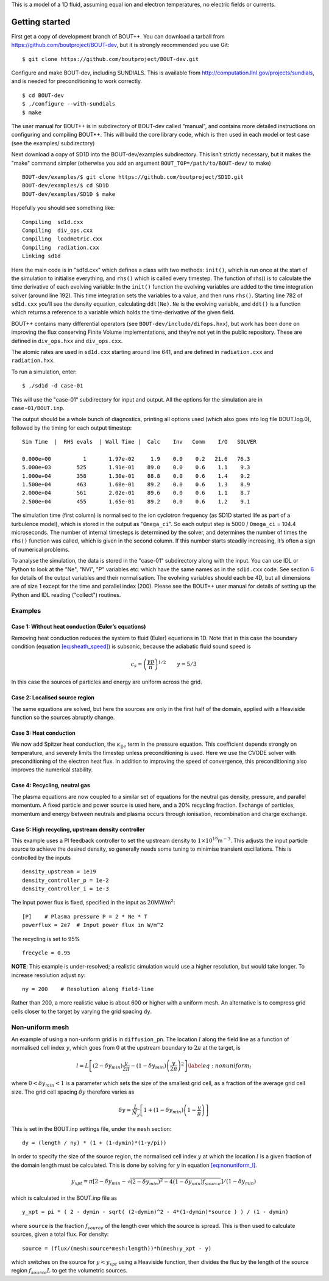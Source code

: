 This is a model of a 1D fluid, assuming equal ion and electron
temperatures, no electric fields or currents.

Getting started
===============

First get a copy of development branch of BOUT++. You can download a
tarball from https://github.com/boutproject/BOUT-dev, but it is strongly
recommended you use Git:

::

   $ git clone https://github.com/boutproject/BOUT-dev.git

Configure and make BOUT-dev, including SUNDIALS. This is available from
http://computation.llnl.gov/projects/sundials, and is needed for
preconditioning to work correctly.

::

   $ cd BOUT-dev
   $ ./configure --with-sundials
   $ make

The user manual for BOUT++ is in subdirectory of BOUT-dev called
"manual", and contains more detailed instructions on configuring and
compiling BOUT++. This will build the core library code, which is then
used in each model or test case (see the examples/ subdirectory)

Next download a copy of SD1D into the BOUT-dev/examples subdirectory.
This isn’t strictly necessary, but it makes the "make" command simpler
(otherwise you add an argument ``BOUT_TOP=/path/to/BOUT-dev/`` to make)

::

   BOUT-dev/examples/$ git clone https://github.com/boutproject/SD1D.git
   BOUT-dev/examples/$ cd SD1D
   BOUT-dev/examples/SD1D $ make

Hopefully you should see something like:

::

     Compiling  sd1d.cxx
     Compiling  div_ops.cxx
     Compiling  loadmetric.cxx
     Compiling  radiation.cxx
     Linking sd1d

Here the main code is in "sd1d.cxx" which defines a class with two
methods: ``init()``, which is run once at the start of the simulation to
initialise everything, and ``rhs()`` which is called every timestep. The
function of rhs() is to calculate the time derivative of each evolving
variable: In the ``init()`` function the evolving variables are added to
the time integration solver (around line 192). This time integration
sets the variables to a value, and then runs ``rhs()``. Starting line
782 of ``sd1d.cxx`` you’ll see the density equation, calculating
``ddt(Ne)``. ``Ne`` is the evolving variable, and ``ddt()`` is a
function which returns a reference to a variable which holds the
time-derivative of the given field.

BOUT++ contains many differential operators (see
``BOUT-dev/include/difops.hxx``), but work has been done on improving
the flux conserving Finite Volume implementations, and they’re not yet
in the public repository. These are defined in ``div_ops.hxx`` and
``div_ops.cxx``.

The atomic rates are used in ``sd1d.cxx`` starting around line 641, and
are defined in ``radiation.cxx`` and ``radiation.hxx``.

To run a simulation, enter:

::

   $ ./sd1d -d case-01

This will use the "case-01" subdirectory for input and output. All the
options for the simulation are in ``case-01/BOUT.inp``.

The output should be a whole bunch of diagnostics, printing all options
used (which also goes into log file BOUT.log.0), followed by the timing
for each output timestep:

::

   Sim Time  |  RHS evals  | Wall Time |  Calc    Inv   Comm    I/O   SOLVER

   0.000e+00          1       1.97e-02     1.9    0.0    0.2   21.6   76.3
   5.000e+03        525       1.91e-01    89.0    0.0    0.6    1.1    9.3
   1.000e+04        358       1.30e-01    88.8    0.0    0.6    1.4    9.2
   1.500e+04        463       1.68e-01    89.2    0.0    0.6    1.3    8.9
   2.000e+04        561       2.02e-01    89.6    0.0    0.6    1.1    8.7
   2.500e+04        455       1.65e-01    89.2    0.0    0.6    1.2    9.1

The simulation time (first column) is normalised to the ion cyclotron
frequency (as SD1D started life as part of a turbulence model), which is
stored in the output as "``Omega_ci``". So each output step is 5000 /
``Omega_ci`` = 104.4 microseconds. The number of internal timesteps is
determined by the solver, and determines the number of times the
``rhs()`` function was called, which is given in the second column. If
this number starts steadily increasing, it’s often a sign of numerical
problems.

To analyse the simulation, the data is stored in the "case-01"
subdirectory along with the input. You can use IDL or Python to look at
the "Ne", "NVi", "P" variables etc. which have the same names as in the
``sd1d.cxx`` code. See section `6 <#sec:output>`__ for details of the
output variables and their normalisation. The evolving variables should
each be 4D, but all dimensions are of size 1 except for the time and
parallel index (200). Please see the BOUT++ user manual for details of
setting up the Python and IDL reading ("collect") routines.

Examples
--------

Case 1: Without heat conduction (Euler’s equations)
~~~~~~~~~~~~~~~~~~~~~~~~~~~~~~~~~~~~~~~~~~~~~~~~~~~

Removing heat conduction reduces the system to fluid (Euler) equations
in 1D. Note that in this case the boundary condition
(equation `[eq:sheath_speed] <#eq:sheath_speed>`__) is subsonic, because
the adiabatic fluid sound speed is

.. math:: c_s = \left( \frac{\gamma p}{n}\right)^{1/2} \qquad \gamma = 5/3

In this case the sources of particles and energy are uniform across the
grid.

Case 2: Localised source region
~~~~~~~~~~~~~~~~~~~~~~~~~~~~~~~

The same equations are solved, but here the sources are only in the
first half of the domain, applied with a Heaviside function so the
sources abruptly change.

Case 3: Heat conduction
~~~~~~~~~~~~~~~~~~~~~~~

We now add Spitzer heat conduction, the :math:`\kappa_{||e}` term in the
pressure equation. This coefficient depends strongly on temperature, and
severely limits the timestep unless preconditioning is used. Here we use
the CVODE solver with preconditioning of the electron heat flux. In
addition to improving the speed of convergence, this preconditioning
also improves the numerical stability.

Case 4: Recycling, neutral gas
~~~~~~~~~~~~~~~~~~~~~~~~~~~~~~

The plasma equations are now coupled to a similar set of equations for
the neutral gas density, pressure, and parallel momentum. A fixed
particle and power source is used here, and a 20% recycling fraction.
Exchange of particles, momentum and energy between neutrals and plasma
occurs through ionisation, recombination and charge exchange.

Case 5: High recycling, upstream density controller
~~~~~~~~~~~~~~~~~~~~~~~~~~~~~~~~~~~~~~~~~~~~~~~~~~~

This example uses a PI feedback controller to set the upstream density
to :math:`1\times 10^{19}`\ m\ :math:`^{-3}`. This adjusts the input
particle source to achieve the desired density, so generally needs some
tuning to minimise transient oscillations. This is controlled by the
inputs

::

   density_upstream = 1e19
   density_controller_p = 1e-2
   density_controller_i = 1e-3

The input power flux is fixed, specified in the input as
:math:`20`\ MW/m\ :math:`^2`:

::

   [P]    # Plasma pressure P = 2 * Ne * T
   powerflux = 2e7  # Input power flux in W/m^2

The recycling is set to 95%

::

   frecycle = 0.95

**NOTE**: This example is under-resolved; a realistic simulation would
use a higher resolution, but would take longer. To increase resolution
adjust ``ny``:

::

   ny = 200    # Resolution along field-line

Rather than 200, a more realistic value is about 600 or higher
with a uniform mesh. An alternative is to compress grid cells
closer to the target by varying the grid spacing ``dy``.

Non-uniform mesh
----------------

An example of using a non-uniform grid is in ``diffusion_pn``. The
location :math:`l` along the field line as a function of normalised cell
index :math:`y`, which goes from :math:`0` at the upstream boundary to
:math:`2\pi` at the target, is

.. math::

   l = L\left[ \left(2 - \delta y_{min}\right)\frac{y}{2\pi} -\left(1-\delta y_{min}\right)\left(\frac{y}{2\pi}\right)^2\right]
   \label{eq:nonuniform_l}

where :math:`0<\delta y_{min}<1` is a parameter which sets the size of
the smallest grid cell, as a fraction of the average grid cell size. The
grid cell spacing :math:`\delta y` therefore varies as

.. math:: \delta y = \frac{L}{N_y} \left[ 1 + \left(1-\delta y_{min}\right)\left(1-\frac{y}{\pi}\right)\right]

This is set in the BOUT.inp settings file, under the ``mesh`` section:

::

   dy = (length / ny) * (1 + (1-dymin)*(1-y/pi))

In order to specify the size of the source region, the normalised cell
index :math:`y` at which the location :math:`l` is a given fraction of
the domain length must be calculated. This is done by solving for
:math:`y` in equation `[eq:nonuniform_l] <#eq:nonuniform_l>`__.

.. math:: y_{xpt} = \pi\left[2 - \delta y_{min} - \sqrt{\left(2-\delta y_{min}\right)^2 - 4\left(1-\delta y_{min}\right) f_{source}}\right]/\left(1-\delta y_{min}\right)

which is calculated in the BOUT.inp file as

::

   y_xpt = pi * ( 2 - dymin - sqrt( (2-dymin)^2 - 4*(1-dymin)*source ) ) / (1 - dymin)

where ``source`` is the fraction :math:`f_{source}` of the length over
which the source is spread. This is then used to calculate sources,
given a total flux. For density:

::

   source = (flux/(mesh:source*mesh:length))*h(mesh:y_xpt - y)

which switches on the source for :math:`y < y_{xpt}` using a Heaviside
function, then divides the flux by the length of the source region
:math:`f_{source}L` to get the volumetric sources.

